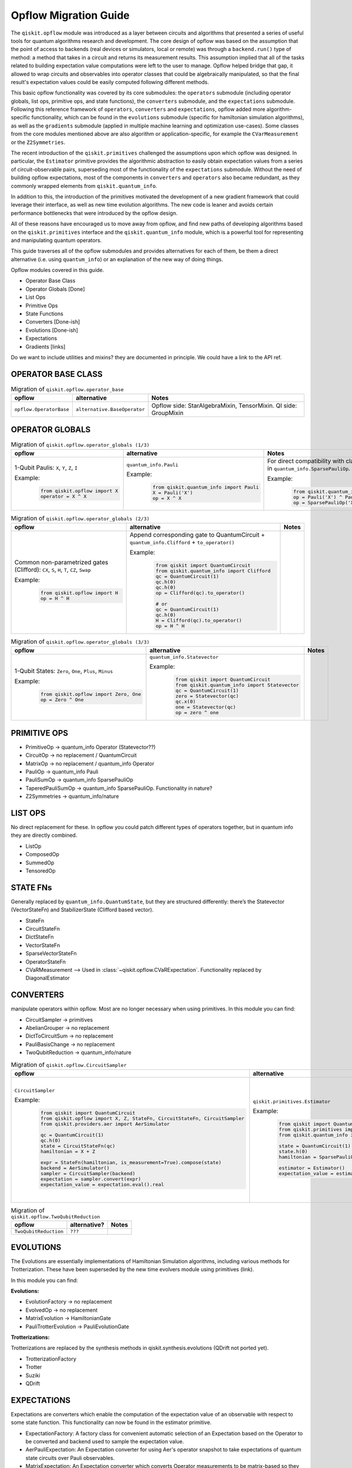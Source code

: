 ======================================
Opflow Migration Guide
======================================

The ``qiskit.opflow`` module was introduced as a layer between circuits and algorithms that presented a series of
useful tools for quantum algorithms research and development. The core design of opflow was based on
the assumption that the point of access to backends (real devices or
simulators, local or remote) was through a ``backend.run()`` type of method: a method that takes in a circuit and
returns its measurement results. This assumption implied that all of the tasks related to building expectation value
computations were left to the user to manage. Opflow helped bridge that gap, it allowed to wrap circuits and
observables into operator classes that could be algebraically manipulated, so that the final result's expectation
values could be easily computed following different methods.

This basic opflow functionality was covered by  its core submodules: the ``operators`` submodule
(including operator globals, list ops, primitive ops, and state functions), the ``converters`` submodule, and
the ``expectations`` submodule.
Following this reference framework of ``operators``, ``converters`` and ``expectations``, opflow added more
algorithm-specific functionality, which can be found in the ``evolutions`` submodule (specific for hamiltonian
simulation algorithms), as well as the ``gradients`` submodule (applied in multiple machine learning and optimization
use-cases). Some classes from the core modules mentioned above are also algorithm or application-specific,
for example the ``CVarMeasurement`` or the ``Z2Symmetries``.

The recent introduction of the ``qiskit.primitives`` challenged the assumptions upon which opflow was designed. In particular,
the ``Estimator`` primitive provides the algorithmic abstraction to easily obtain expectation values from a series of
circuit-observable pairs, superseding most of the functionality of the ``expectations`` submodule. Without the need of
building opflow expectations, most of the components in ``converters`` and ``operators`` also became redundant, as they
commonly wrapped elements from ``qiskit.quantum_info``.

In addition to this, the introduction of the primitives  motivated the development of a new gradient framework that
could leverage their interface, as well as new time evolution algorithms. The new code is leaner
and avoids certain performance bottlenecks that were introduced by the opflow design.

All of these reasons have encouraged us to move away from opflow, and find new paths of developing algorithms based on
the ``qiskit.primitives`` interface and the ``qiskit.quantum_info`` module, which is a powerful tool for representing
and manipulating quantum operators.

This guide traverses all of the opflow submodules and provides alternatives for each of them, be them a direct alternative
(i.e. using ``quantum_info``) or an explanation of the new way of doing things.

Opflow modules covered in this guide.

- Operator Base Class
- Operator Globals [Done]
- List Ops
- Primitive Ops
- State Functions

- Converters [Done-ish]
- Evolutions [Done-ish]
- Expectations

- Gradients [links]

Do we want to include utilities and mixins? they are documented in principle. We could have a link to the API ref.

**OPERATOR BASE CLASS**
-----------------------

.. list-table:: Migration of ``qiskit.opflow.operator_base``
   :header-rows: 1

   * - opflow
     - alternative
     - Notes
   * - ``opflow.OperatorBase``

     - ``alternative.BaseOperator``

     - Opflow side: StarAlgebraMixin, TensorMixin. QI side: GroupMixin

**OPERATOR GLOBALS**
--------------------

.. list-table:: Migration of ``qiskit.opflow.operator_globals (1/3)``
   :header-rows: 1

   * - opflow
     - alternative
     - Notes
   * - 1-Qubit Paulis: ``X``, ``Y``, ``Z``, ``I``

       Example:
        .. code-block:: python

            from qiskit.opflow import X
            operator = X ^ X

     - ``quantum_info.Pauli``

       Example:
        .. code-block:: python

            from qiskit.quantum_info import Pauli
            X = Pauli('X')
            op = X ^ X

     - For direct compatibility with classes in ``qiskit.algorithms``, wrap in ``quantum_info.SparsePauliOp``.

       Example:
        .. code-block:: python

            from qiskit.quantum_info import Pauli, SparsePauliOp
            op = Pauli('X') ^ Pauli('X') # equivalent to:
            op = SparsePauliOp('XX')

.. list-table:: Migration of ``qiskit.opflow.operator_globals (2/3)``
   :header-rows: 1

   * - opflow
     - alternative
     - Notes

   * - Common non-parametrized gates (Clifford): ``CX``, ``S``, ``H``, ``T``, ``CZ``, ``Swap``

       Example:
        .. code-block:: python

            from qiskit.opflow import H
            op = H ^ H

     - Append corresponding gate to QuantumCircuit + ``quantum_info.Clifford`` + ``to_operator()``

       Example:
        .. code-block:: python

            from qiskit import QuantumCircuit
            from qiskit.quantum_info import Clifford
            qc = QuantumCircuit(1)
            qc.h(0)
            qc.h(0)
            op = Clifford(qc).to_operator()

            # or
            qc = QuantumCircuit(1)
            qc.h(0)
            H = Clifford(qc).to_operator()
            op = H ^ H

     -

.. list-table:: Migration of ``qiskit.opflow.operator_globals (3/3)``
   :header-rows: 1

   * - opflow
     - alternative
     - Notes

   * - 1-Qubit States: ``Zero``, ``One``, ``Plus``, ``Minus``

       Example:
        .. code-block:: python

            from qiskit.opflow import Zero, One
            op = Zero ^ One

     - ``quantum_info.Statevector``

       Example:
        .. code-block:: python

            from qiskit import QuantumCircuit
            from qiskit.quantum_info import Statevector
            qc = QuantumCircuit(1)
            zero = Statevector(qc)
            qc.x(0)
            one = Statevector(qc)
            op = zero ^ one
     -

**PRIMITIVE OPS**
-----------------

- PrimitiveOp -> quantum_info Operator (Statevector??)
- CircuitOp -> no replacement / QuantumCircuit
- MatrixOp -> no replacement / quantum_info Operator
- PauliOp -> quantum_info Pauli
- PauliSumOp -> quantum_info SparsePauliOp
- TaperedPauliSumOp -> quantum_info SparsePauliOp. Functionality in nature?
- Z2Symmetries -> quantum_info/nature

**LIST OPS**
------------

No direct replacement for these. In opflow you could patch different types of operators together,
but in quantum info they are directly combined.

- ListOp
- ComposedOp
- SummedOp
- TensoredOp

**STATE FNs**
-------------

Generally replaced by ``quantum_info.QuantumState``, but they are structured differently:
there’s the Statevector (VectorStateFn) and StabilizerState (Clifford based vector).

- StateFn
- CircuitStateFn
- DictStateFn
- VectorStateFn
- SparseVectorStateFn
- OperatorStateFn
- CVaRMeasurement --> Used in :class:`~qiskit.opflow.CVaRExpectation`. Functionality replaced by DiagonalEstimator

**CONVERTERS**
--------------

manipulate operators within opflow. Most are no longer necessary when using primitives.
In this module you can find:

- CircuitSampler -> primitives
- AbelianGrouper -> no replacement
- DictToCircuitSum -> no replacement
- PauliBasisChange -> no replacement
- TwoQubitReduction -> quantum_info/nature

.. list-table:: Migration of ``qiskit.opflow.CircuitSampler``
   :header-rows: 1

   * - opflow
     - alternative
     - Notes

   * - ``CircuitSampler``

       Example:
        .. code-block:: python

            from qiskit import QuantumCircuit
            from qiskit.opflow import X, Z, StateFn, CircuitStateFn, CircuitSampler
            from qiskit.providers.aer import AerSimulator

            qc = QuantumCircuit(1)
            qc.h(0)
            state = CircuitStateFn(qc)
            hamiltonian = X + Z

            expr = StateFn(hamiltonian, is_measurement=True).compose(state)
            backend = AerSimulator()
            sampler = CircuitSampler(backend)
            expectation = sampler.convert(expr)
            expectation_value = expectation.eval().real

     - ``qiskit.primitives.Estimator``

       Example:
        .. code-block:: python

            from qiskit import QuantumCircuit
            from qiskit.primitives import Estimator
            from qiskit.quantum_info import SparsePauliOp

            state = QuantumCircuit(1)
            state.h(0)
            hamiltonian = SparsePauliOp.from_list([('X', 1), ('Z',1)])

            estimator = Estimator()
            expectation_value = estimator.run(state, hamiltonian).result().values

     -  Provided with a backend/quantum instance and an operator expression, the job of the circuit sampler is
        to execute all circuits in the operator expression and replace them by the circuit result. This can now
        be done with an estimator primitive.

.. list-table:: Migration of ``qiskit.opflow.TwoQubitReduction``
   :header-rows: 1

   * - opflow
     - alternative?
     - Notes

   * - ``TwoQubitReduction``

     - ``???``

     -

**EVOLUTIONS**
--------------

The Evolutions are essentially implementations of Hamiltonian Simulation algorithms,
including various methods for Trotterization. These have been superseded by the new time evolvers module
using primitives (link).

In this module you can find:

**Evolutions:**

- EvolutionFactory -> no replacement
- EvolvedOp -> no replacement
- MatrixEvolution -> HamiltonianGate
- PauliTrotterEvolution -> PauliEvolutionGate

**Trotterizations:**

Trotterizations are replaced by the synthesis methods in qiskit.synthesis.evolutions (QDrift not ported yet).

- TrotterizationFactory
- Trotter
- Suziki
- QDrift

**EXPECTATIONS**
----------------
Expectations are converters which enable the computation of the expectation value of an observable with respect to some state function.
This functionality can now be found in the estimator primitive.

- ExpectationFactory: A factory class for convenient automatic selection of an Expectation based on the Operator to be converted and backend used to sample the expectation value.
- AerPauliExpectation: An Expectation converter for using Aer's operator snapshot to take expectations of quantum state circuits over Pauli observables.
- MatrixExpectation: An Expectation converter which converts Operator measurements to be matrix-based so they can be evaluated by matrix multiplication.
- PauliExpectation: An Expectation converter for Pauli-basis observables by changing Pauli measurements to a diagonal ({Z, I}^n) basis and appending circuit post-rotations to the measured state function.
- CVaRExpectation -> Replaced by DiagonalEstimator.

.. list-table:: Migration of ``qiskit.opflow.expectations.CVaRExpectation``
   :header-rows: 1

   * - opflow
     - alternative
     - Notes

   * - ``opflow.expectations.CVaRExpectation``

       Example:
        .. code-block:: python

            from qiskit.opflow import Z, Plus, StateFn, CVaRExpectation

            state = Plus
            observable = StateFn(Z)
            op = ~observable @ state
            cvar_expecation = CVaRExpectation(alpha=0.2)
            cvar = cvar_expecation.convert(op).eval()
     - ``algorithms.minimum_eigensolvers.diagonal_estimator._DiagonalEstimator``

       Example:
        .. code-block:: python

            from qiskit import QuantumCircuit
            from qiskit.primitives import Sampler
            from qiskit.algorithms.minimum_eigensolvers.diagonal_estimator import _DiagonalEstimator as CVaREstimator

            state = QuantumCircuit(1)
            state.h(0)
            state.measure_all() # add measurements
            observable = SparsePauliOp('Z')
            estimator = CVaREstimator(sampler=Sampler(), aggregation=0.2)
            cvar = estimator.run(state, observable).result().values
     -


**GRADIENTS**
--------------
Replaced by new gradients module (link) (link to new tutorial).

**UTILITY FUNCTIONS**
---------------------
- commutator
- anti_commutator
- double_commutator
